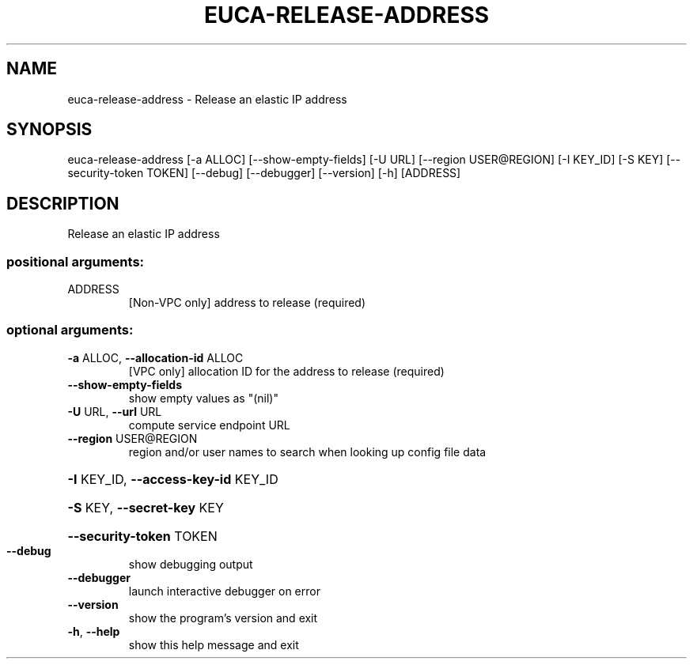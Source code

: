 .\" DO NOT MODIFY THIS FILE!  It was generated by help2man 1.44.1.
.TH EUCA-RELEASE-ADDRESS "1" "September 2014" "euca2ools 3.1.1" "User Commands"
.SH NAME
euca-release-address \- Release an elastic IP address
.SH SYNOPSIS
euca\-release\-address [\-a ALLOC] [\-\-show\-empty\-fields] [\-U URL]
[\-\-region USER@REGION] [\-I KEY_ID] [\-S KEY]
[\-\-security\-token TOKEN] [\-\-debug] [\-\-debugger]
[\-\-version] [\-h]
[ADDRESS]
.SH DESCRIPTION
Release an elastic IP address
.SS "positional arguments:"
.TP
ADDRESS
[Non\-VPC only] address to release (required)
.SS "optional arguments:"
.TP
\fB\-a\fR ALLOC, \fB\-\-allocation\-id\fR ALLOC
[VPC only] allocation ID for the address to release
(required)
.TP
\fB\-\-show\-empty\-fields\fR
show empty values as "(nil)"
.TP
\fB\-U\fR URL, \fB\-\-url\fR URL
compute service endpoint URL
.TP
\fB\-\-region\fR USER@REGION
region and/or user names to search when looking up
config file data
.HP
\fB\-I\fR KEY_ID, \fB\-\-access\-key\-id\fR KEY_ID
.HP
\fB\-S\fR KEY, \fB\-\-secret\-key\fR KEY
.HP
\fB\-\-security\-token\fR TOKEN
.TP
\fB\-\-debug\fR
show debugging output
.TP
\fB\-\-debugger\fR
launch interactive debugger on error
.TP
\fB\-\-version\fR
show the program's version and exit
.TP
\fB\-h\fR, \fB\-\-help\fR
show this help message and exit
